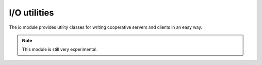 
.. module:: evergreen.io

I/O utilities
=============

The io module provides utility classes for writing cooperative servers and clients
in an easy way.

.. note:: This module is still very experimental.


.. py:class:: BaseStream()

    Basic class for defining a stream-like transport.

    .. py:attribute:: readable

        Returns True if the stream can be read from, False otherwise.

    .. py:attribute:: writable

        Returns True if the stream can be written to, False otherwise.

    .. py:attribute:: closed

        Returns True if the stream is closed, False otherwise. Once the stream is closed
        an exception will be raised if any operation is attempted.

    .. py:method:: read_bytes(nbytes)

        Read the specified amount of bytes (at most) from the stream.

    .. py:method:: read_until(delimiter)

        Read until the specified delimiter is found.

    .. py:method:: read_until_regex(regex)

        Read until the given regular expression is matched.

    .. py:method:: write(data)

        Write data on the stream

    .. py:method:: close

        Close the stream. All further operations will raise an exception.

    .. py:method:: _set_connected

        This method is part of the internap API. It sets the stream state to connected. Before a
        stream is connected all write operations will be buffered and flushed once the stream
        is connected.


.. py:class:: StreamServer

    Base class for writing servers which use a stream-like transport.

    .. py:method:: bind(address)

        Bind the server to the specified address. The address will be different depending on the
        particular server implementation.

    .. py:method:: serve([backlog])

        Start listening for incoming connections. The caller will block until the server is stopped
        with a call to close.

    .. py:method:: close

        Close the server. All active connections are also closed.

    .. py:method:: handle_connection(connection)

        Abstract method which subclasses need to implement in order handle incoming connections.

    .. py:attribute:: connections

        LIst of currently active connections.


.. py:class:: StreamConnection()

    Base class representing a connection handled by a *StreamServer*.

    .. py:attribute:: server

        Reference to the *StreamServer* which accepted the connection.

    .. py:method:: close

        Close the connection.

    .. py:method:: _set_accepted(server)

        Internal API method: sets the connection state to accepted.


.. py:exception:: StreamError

    Base class for stream related errors.


.. py:class:: TCPClient()

    Class representing a TCP client.

    .. py:attribute:: sockname

        Returns the local address.

    .. py:attribute:: peername

        Returns the remote endpoint's address.

    .. py:method:: connect(target, [source_address])

        Start an outgoing connection towards the specified target. If *source_address* is
        specified the socket will be bound to it, else the system will pick an appropriate one.


.. py:class:: TCPServer()

    Class representing a TCP server.

    .. py:attribute:: sockname

        Returns the local address where the server is listening.


.. py:class:: TCPConnection()

    Class representing a TCP connection handled by a TCP server.

    .. py:attribute:: sockname

        Returns the local address.

    .. py:attribute:: peername

        Returns the remote endpoint's address.


.. py:exception:: TCPError

    Class for representing all TCP related errors.


.. py:class:: PipeClient()

    Class representing a named pipe client.

    .. py:method:: connect(target)

        Connects to the specified named pipe.


.. py:class:: PipeServer()

    Class representing a named pipe server.

    .. py:attribute:: pipename

        Returns the name of the pipe to which the server is bound.


.. py:class:: PipeConnection()

    Class representing a connection to a named pipe server.


.. py:exception:: PipeError

    Class for representing all Pipe related errors.


.. py:class:: TTYStream(fd, readable)

    Class representing a TTY stream. The specified *fd* is opened as a TTY, so make
    sure it's already a TTY. If you plan on reading from this stream specify *readable* as
    True.

    .. py:attribute:: winsize

        Returns the current window size.


.. py:class:: StdinStream()

    Convenience class to use stdin as a cooperative stream.


.. py:class:: StdoutStream()

    Convenience class to use stdout as a cooperative stream.


.. py:class:: StderrStream()

    Convenience class to use stderr as a cooperative stream.


.. py:exception:: TTYError

    Class for representing all TTY related errors.


